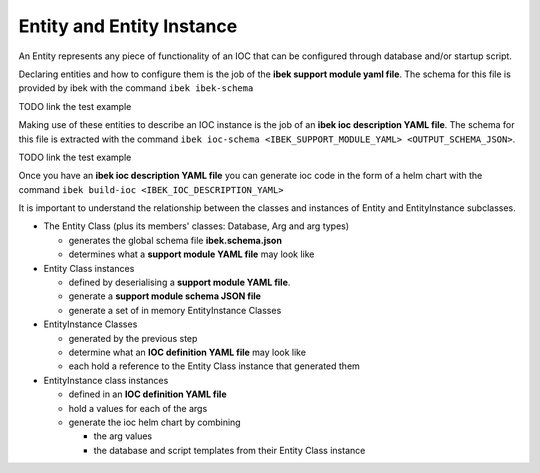 Entity and Entity Instance
==========================

An Entity represents any piece of functionality of an IOC that can be
configured through database and/or startup script.

Declaring entities and how to configure them is the job of the
**ibek support module yaml file**. The schema for this file is provided
by ibek with the command ``ibek ibek-schema``

TODO link the test example

Making use of these entities to describe an IOC instance is the job
of an **ibek ioc description YAML file**. The schema for this file is
extracted with the command ``ibek ioc-schema <IBEK_SUPPORT_MODULE_YAML> <OUTPUT_SCHEMA_JSON>``.

TODO link the test example

Once you have an **ibek ioc description YAML file** you can generate ioc
code in the form of a helm chart with the command
``ibek build-ioc <IBEK_IOC_DESCRIPTION_YAML>``

It is important to understand the relationship between the classes and instances
of Entity and EntityInstance subclasses.

- The Entity Class (plus its members' classes: Database, Arg and arg types)

  - generates the global schema file **ibek.schema.json**
  - determines what a **support module YAML file** may look like

- Entity Class instances

  - defined by deserialising a **support module YAML file**.
  - generate a **support module schema JSON file**
  - generate a set of in memory EntityInstance Classes

- EntityInstance Classes

  - generated by the previous step
  - determine what an **IOC definition YAML file** may look like
  - each hold a reference to the Entity Class instance that generated them

- EntityInstance class instances

  - defined in an **IOC definition YAML file**
  - hold a values for each of the args
  - generate the ioc helm chart by combining

    - the arg values
    - the database and script templates from their Entity Class instance

